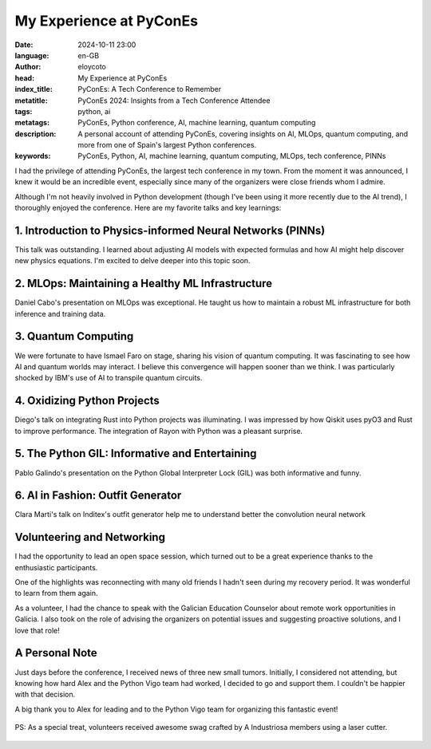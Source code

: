 My Experience at PyConEs
========================

:date: 2024-10-11 23:00
:language: en-GB
:author: eloycoto
:head: My Experience at PyConEs
:index_title: PyConEs: A Tech Conference to Remember
:metatitle: PyConEs 2024: Insights from a Tech Conference Attendee
:tags: python, ai
:metatags: PyConEs, Python conference, AI, machine learning, quantum computing
:description: A personal account of attending PyConEs, covering insights on AI, MLOps, quantum computing, and more from one of Spain's largest Python conferences.
:keywords: PyConEs, Python, AI, machine learning, quantum computing, MLOps, tech conference, PINNs

I had the privilege of attending PyConEs, the largest tech conference in my
town. From the moment it was announced, I knew it would be an incredible event,
especially since many of the organizers were close friends whom I admire.

Although I'm not heavily involved in Python development (though I've been using
it more recently due to the AI trend), I thoroughly enjoyed the conference.
Here are my favorite talks and key learnings:

1. Introduction to Physics-informed Neural Networks (PINNs)
-----------------------------------------------------------

This talk was outstanding. I learned about adjusting AI models with expected
formulas and how AI might help discover new physics equations. I'm excited to
delve deeper into this topic soon.

2. MLOps: Maintaining a Healthy ML Infrastructure
-------------------------------------------------

Daniel Cabo's presentation on MLOps was exceptional. He taught us how to
maintain a robust ML infrastructure for both inference and training data.

3. Quantum Computing
----------------------

We were fortunate to have Ismael Faro on stage, sharing his vision of quantum
computing. It was fascinating to see how AI and quantum worlds may interact. I
believe this convergence will happen sooner than we think. I was particularly
shocked by IBM's use of AI to transpile quantum circuits.

4. Oxidizing Python Projects
----------------------------

Diego's talk on integrating Rust into Python projects was illuminating. I was
impressed by how Qiskit uses pyO3 and Rust to improve performance. The
integration of Rayon with Python was a pleasant surprise.

5. The Python GIL: Informative and Entertaining
-----------------------------------------------

Pablo Galindo's presentation on the Python Global Interpreter Lock (GIL) was
both informative and funny.

6. AI in Fashion: Outfit Generator
----------------------------------

Clara Marti's talk on Inditex's outfit generator help me to understand better
the convolution neural network

Volunteering and Networking
---------------------------

I had the opportunity to lead an open space session, which turned out to be a
great experience thanks to the enthusiastic participants.

One of the highlights was reconnecting with many old friends I hadn't seen
during my recovery period. It was wonderful to learn from them again.

As a volunteer, I had the chance to speak with the Galician Education Counselor
about remote work opportunities in Galicia. I also took on the role of advising
the organizers on potential issues and suggesting proactive solutions, and I
love that role!

.. figure:: img/pycon_es_xunta.jpg
   :alt: pycon_es_xunta

A Personal Note
---------------

Just days before the conference, I received news of three new small tumors.
Initially, I considered not attending, but knowing how hard Alex and the Python
Vigo team had worked, I decided to go and support them. I couldn't be happier
with that decision.

A big thank you to Alex for leading and to the Python Vigo team for organizing
this fantastic event!

.. figure:: img/pycon_es.jpg
   :alt: pycon_es

PS: As a special treat, volunteers received awesome swag crafted by A
Industriosa members using a laser cutter.

.. figure:: img/pycon_es_plato.jpg
   :alt: pycon_es plato
